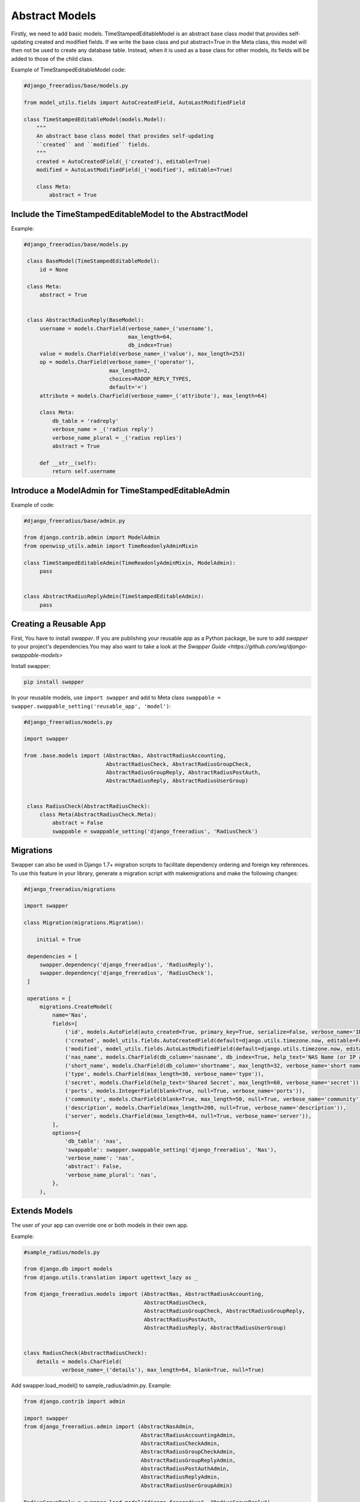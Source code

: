 ===============
Abstract Models
===============

Firstly, we need to add basic models. TimeStampedEditableModel is an abstract base class model that provides self-updating
created and modified fields. If we write the base class and put abstract=True in the Meta class, this model will then not be used to
create any database table. Instead, when it is used as a base class for other models, its fields will be added to those
of the child class.

Example of TimeStampedEditableModel code:

.. code-block:: python

   #django_freeradius/base/models.py

   from model_utils.fields import AutoCreatedField, AutoLastModifiedField

   class TimeStampedEditableModel(models.Model):
       """
       An abstract base class model that provides self-updating
       ``created`` and ``modified`` fields.
       """
       created = AutoCreatedField(_('created'), editable=True)
       modified = AutoLastModifiedField(_('modified'), editable=True)

       class Meta:
           abstract = True


Include the TimeStampedEditableModel to the AbstractModel
---------------------------------------------------------
Example:

.. code-block:: python

   #django_freeradius/base/models.py

    class BaseModel(TimeStampedEditableModel):
        id = None

    class Meta:
        abstract = True


    class AbstractRadiusReply(BaseModel):
        username = models.CharField(verbose_name=_('username'),
                                    max_length=64,
                                    db_index=True)
        value = models.CharField(verbose_name=_('value'), max_length=253)
        op = models.CharField(verbose_name=_('operator'),
                              max_length=2,
                              choices=RADOP_REPLY_TYPES,
                              default='=')
        attribute = models.CharField(verbose_name=_('attribute'), max_length=64)

        class Meta:
            db_table = 'radreply'
            verbose_name = _('radius reply')
            verbose_name_plural = _('radius replies')
            abstract = True

        def __str__(self):
            return self.username


Introduce a ModelAdmin for TimeStampedEditableAdmin
---------------------------------------------------

Example of code:

.. code-block:: python


   #django_freeradius/base/admin.py

   from django.contrib.admin import ModelAdmin
   from openwisp_utils.admin import TimeReadonlyAdminMixin

   class TimeStampedEditableAdmin(TimeReadonlyAdminMixin, ModelAdmin):
        pass


   class AbstractRadiusReplyAdmin(TimeStampedEditableAdmin):
        pass


Creating a Reusable App
-----------------------

First, You have to install `swapper`.  If you are publishing your reusable app as a Python package,
be sure to add `swapper` to your project's dependencies.You may also want to take a look at the `Swapper Guide
<https://github.com/wq/django-swappable-models>`

Install swapper:

.. code-block:: shell

   pip install swapper


In your reusable models, use ``import swapper``  and  add to Meta class  ``swappable = swapper.swappable_setting('reusable_app', 'model')``:

.. code-block:: python

   #django_freeradius/models.py

   import swapper

   from .base.models import (AbstractNas, AbstractRadiusAccounting,
                             AbstractRadiusCheck, AbstractRadiusGroupCheck,
                             AbstractRadiusGroupReply, AbstractRadiusPostAuth,
                             AbstractRadiusReply, AbstractRadiusUserGroup)


    class RadiusCheck(AbstractRadiusCheck):
        class Meta(AbstractRadiusCheck.Meta):
            abstract = False
            swappable = swappable_setting('django_freeradius', 'RadiusCheck')


Migrations
----------

Swapper can also be used in Django 1.7+ migration scripts to facilitate dependency ordering and
foreign key references. To use this feature in your library, generate a migration script with makemigrations
and make the following changes:

.. code-block:: python

   #django_freeradius/migrations

   import swapper

   class Migration(migrations.Migration):

       initial = True

    dependencies = [
        swapper.dependency('django_freeradius', 'RadiusReply'),
        swapper.dependency('django_freeradius', 'RadiusCheck'),
    ]

    operations = [
        migrations.CreateModel(
            name='Nas',
            fields=[
                ('id', models.AutoField(auto_created=True, primary_key=True, serialize=False, verbose_name='ID')),
                ('created', model_utils.fields.AutoCreatedField(default=django.utils.timezone.now, editable=False, verbose_name='created')),
                ('modified', model_utils.fields.AutoLastModifiedField(default=django.utils.timezone.now, editable=False, verbose_name='modified')),
                ('nas_name', models.CharField(db_column='nasname', db_index=True, help_text='NAS Name (or IP address)', max_length=128, unique=True, verbose_name='nas name')),
                ('short_name', models.CharField(db_column='shortname', max_length=32, verbose_name='short name')),
                ('type', models.CharField(max_length=30, verbose_name='type')),
                ('secret', models.CharField(help_text='Shared Secret', max_length=60, verbose_name='secret')),
                ('ports', models.IntegerField(blank=True, null=True, verbose_name='ports')),
                ('community', models.CharField(blank=True, max_length=50, null=True, verbose_name='community')),
                ('description', models.CharField(max_length=200, null=True, verbose_name='description')),
                ('server', models.CharField(max_length=64, null=True, verbose_name='server')),
            ],
            options={
                'db_table': 'nas',
                'swappable': swapper.swappable_setting('django_freeradius', 'Nas'),
                'verbose_name': 'nas',
                'abstract': False,
                'verbose_name_plural': 'nas',
            },
        ),

Extends Models
--------------

The user of your app can override one or both models in their own app.

Example:

.. code-block:: python

   #sample_radius/models.py

   from django.db import models
   from django.utils.translation import ugettext_lazy as _

   from django_freeradius.models import (AbstractNas, AbstractRadiusAccounting,
                                         AbstractRadiusCheck,
                                         AbstractRadiusGroupCheck, AbstractRadiusGroupReply,
                                         AbstractRadiusPostAuth,
                                         AbstractRadiusReply, AbstractRadiusUserGroup)


   class RadiusCheck(AbstractRadiusCheck):
       details = models.CharField(
               verbose_name=_('details'), max_length=64, blank=True, null=True)


Add swapper.load_model() to sample_radius/admin.py. Example:

.. code-block:: python

   from django.contrib import admin

   import swapper
   from django_freeradius.admin import (AbstractNasAdmin,
                                        AbstractRadiusAccountingAdmin,
                                        AbstractRadiusCheckAdmin,
                                        AbstractRadiusGroupCheckAdmin,
                                        AbstractRadiusGroupReplyAdmin,
                                        AbstractRadiusPostAuthAdmin,
                                        AbstractRadiusReplyAdmin,
                                        AbstractRadiusUserGroupAdmin)

   RadiusGroupReply = swapper.load_model("django_freeradius", "RadiusGroupReply")
   RadiusGroupCheck = swapper.load_model("django_freeradius", "RadiusGroupCheck")
   RadiusUserGroup = swapper.load_model("django_freeradius", "RadiusUserGroup")
   RadiusReply = swapper.load_model("django_freeradius", "RadiusReply")
   RadiusCheck = swapper.load_model("django_freeradius", "RadiusCheck")
   RadiusPostAuth = swapper.load_model("django_freeradius", "RadiusPostAuth")
   Nas = swapper.load_model("django_freeradius", "Nas")
   RadiusAccounting = swapper.load_model("django_freeradius", "RadiusAccounting")


   @admin.register(RadiusCheck)
   class RadiusCheckAdmin(AbstractRadiusCheckAdmin):
       pass


---------------
Update Settings
---------------

Update the settings to trigger the swapper:

.. code-block:: python

   #django_freeradius/tests/settings.py

   if os.environ.get('SAMPLE_APP', False):
           INSTALLED_APPS.append('sample_radius')
           DJANGO_FREERADIUS_RADIUSREPLY_MODEL = "sample_radius.RadiusReply"
           DJANGO_FREERADIUS_RADIUSGROUPREPLY_MODEL = "sample_radius.RadiusGroupReply"
           DJANGO_FREERADIUS_RADIUSCHECK_MODEL = "sample_radius.RadiusCheck"
           DJANGO_FREERADIUS_RADIUSGROUPCHECK_MODEL = "sample_radius.RadiusGroupCheck"
           DJANGO_FREERADIUS_RADIUSACCOUNTING_MODEL = "sample_radius.RadiusAccounting"
           DJANGO_FREERADIUS_NAS_MODEL = "sample_radius.Nas"
           DJANGO_FREERADIUS_RADIUSUSERGROUP_MODEL = "sample_radius.RadiusUserGroup"
           DJANGO_FREERADIUS_RADIUSPOSTAUTHENTICATION_MODEL = "sample_radius.RadiusPostAuth"
